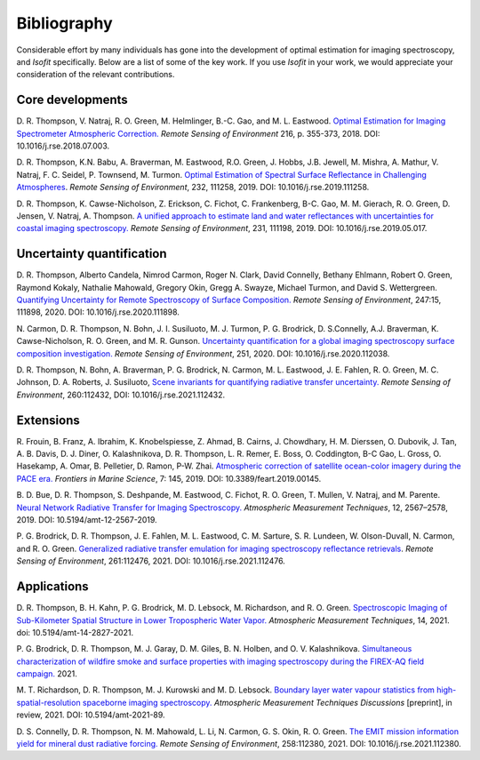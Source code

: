 Bibliography
============

Considerable effort by many individuals has gone into the development of optimal
estimation for imaging spectroscopy, and *Isofit* specifically.  Below are a list
of some of the key work.  If you use *Isofit* in your work, we would appreciate
your consideration of the relevant contributions.

Core developments
-------------------

D\. R. Thompson, V. Natraj, R. O. Green, M. Helmlinger, B.-C. Gao, and M. L. Eastwood.
`Optimal Estimation for Imaging Spectrometer Atmospheric Correction.
<https://doi.org/10.1016/j.rse.2018.07.003>`__
*Remote Sensing of Environment* 216, p. 355-373, 2018. DOI: 10.1016/j.rse.2018.07.003.

D\. R. Thompson, K.N. Babu, A. Braverman, M. Eastwood, R.O. Green,
J. Hobbs, J.B. Jewell, M. Mishra, A. Mathur, V. Natraj, F. C. Seidel,
P. Townsend, M. Turmon. `Optimal Estimation of Spectral Surface Reflectance
in Challenging Atmospheres <https://doi.org/10.1016/j.rse.2019.111258>`__.
*Remote Sensing of Environment*, 232, 111258, 2019.
DOI: 10.1016/j.rse.2019.111258.

D\. R. Thompson, K. Cawse-Nicholson, Z. Erickson, C. Fichot, C. Frankenberg,
B-C. Gao, M. M. Gierach, R. O. Green, D. Jensen, V. Natraj, A. Thompson.
`A unified approach to estimate land and water reflectances with uncertainties
for coastal imaging spectroscopy. <https://doi.org/10.1016/j.rse.2019.05.017>`__
*Remote Sensing of Environment*, 231, 111198, 2019.
DOI: 10.1016/j.rse.2019.05.017.

Uncertainty quantification
--------------------------
D\. R. Thompson, Alberto Candela, Nimrod Carmon, Roger N. Clark,
David Connelly, Bethany Ehlmann, Robert O. Green, Raymond Kokaly,
Nathalie Mahowald, Gregory Okin, Gregg A. Swayze, Michael Turmon,
and David S. Wettergreen. `Quantifying Uncertainty for Remote
Spectroscopy of Surface Composition. <https://doi.org/10.1016/j.rse.2020.111898>`__
*Remote Sensing of Environment*,
247:15, 111898, 2020.
DOI: 10.1016/j.rse.2020.111898.

N\. Carmon, D. R. Thompson, N. Bohn, J. I. Susiluoto, M. J. Turmon, P. G. Brodrick,
D. S.Connelly, A.J. Braverman, K. Cawse-Nicholson, R. O. Green, and M. R. Gunson.
`Uncertainty quantification for a global imaging spectroscopy surface composition investigation.
<https://doi.org/10.1016/j.rse.2020.112038>`__
*Remote Sensing of Environment*, 251, 2020. DOI: 10.1016/j.rse.2020.112038.

D. R. Thompson, N. Bohn, A. Braverman, P. G. Brodrick, N. Carmon, M. L. Eastwood, J. E. Fahlen, R. O. Green, M. C. Johnson, D. A. Roberts, J. Susiluoto,
`Scene invariants for quantifying radiative transfer uncertainty. 
<https://doi.org/10.1016/j.rse.2021.112432>`__
*Remote Sensing of Environment*, 260:112432, DOI: 10.1016/j.rse.2021.112432.

Extensions
----------
R\. Frouin, B.  Franz, A. Ibrahim, K. Knobelspiesse, Z. Ahmad, B. Cairns, J. Chowdhary,
H. M. Dierssen, O. Dubovik, J. Tan, A. B. Davis, D. J. Diner, O. Kalashnikova,
D. R. Thompson, L. R. Remer, E. Boss, O. Coddington, B-C Gao, L. Gross, O. Hasekamp,
A. Omar, B. Pelletier, D. Ramon, P-W. Zhai. `Atmospheric correction of satellite
ocean-color imagery during the PACE era. 
<https://doi.org/10.3389/feart.2019.00145>`__
*Frontiers in Marine Science*, 7: 145, 2019.
DOI: 10.3389/feart.2019.00145.

B\. D. Bue, D. R. Thompson, S. Deshpande, M. Eastwood, C. Fichot, R. O. Green,
T. Mullen, V. Natraj, and M. Parente. `Neural Network Radiative Transfer for
Imaging Spectroscopy. <https://doi.org/10.5194/amt-12-2567-2019>`__ 
*Atmospheric Measurement Techniques*, 12, 2567–2578,
2019. DOI: 10.5194/amt-12-2567-2019.

P\. G. Brodrick, D. R. Thompson, J. E. Fahlen, M. L. Eastwood, C. M. Sarture, S. R. Lundeen, W. Olson-Duvall,
N. Carmon, and R. O. Green. `Generalized radiative transfer emulation for imaging spectroscopy reflectance
retrievals <https://doi.org/10.1016/j.rse.2021.112476>`__. 
*Remote Sensing of Environment*, 261:112476, 2021.
DOI: 10.1016/j.rse.2021.112476.

Applications
------------
D. R. Thompson, B. H. Kahn, P. G. Brodrick, M. D. Lebsock, M. Richardson, and R. O. Green.
`Spectroscopic Imaging of Sub-Kilometer Spatial Structure in Lower Tropospheric Water Vapor.
<https://doi.org/10.5194/amt-14-2827-2021>`__
*Atmospheric Measurement Techniques*, 14, 2021. doi: 10.5194/amt-14-2827-2021.

P. G. Brodrick, D. R. Thompson, M. J. Garay, D. M. Giles, B. N. Holben, and O. V. Kalashnikova.
`Simultaneous characterization of wildfire smoke and surface properties with imaging spectroscopy during the FIREX-AQ
field campaign. <https://www.essoar.org/doi/abs/10.1002/essoar.10506794.1>`__ 2021.

M. T. Richardson, D. R. Thompson, M. J. Kurowski and M. D. Lebsock. 
`Boundary layer water vapour statistics from high-spatial-resolution spaceborne imaging spectroscopy. 
<https://doi.org/10.5194/amt-2021-89>`__
*Atmospheric Measurement Techniques Discussions* [preprint], in review, 2021. DOI: 10.5194/amt-2021-89.

D. S. Connelly, D. R. Thompson, N. M. Mahowald, L. Li, N. Carmon, G. S. Okin, R. O. Green.  
`The EMIT mission information yield for mineral dust radiative forcing. 
<https://doi.org/10.1016/j.rse.2021.112380>`__ 
*Remote Sensing of Environment*, 258:112380, 2021.  DOI: 10.1016/j.rse.2021.112380.
